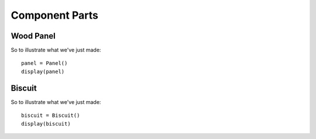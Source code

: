 
Component Parts
--------------------------

Wood Panel
^^^^^^^^^^^^^^^^^^

.. doctest::

    from math import radians, tan, cos
    import cadquery

    import cqparts
    from cqparts.params import *
    from cqparts.constraint import Mate
    from cqparts.utils import CoordSystem

    from cqparts.display import display, render_props


    class Panel(cqparts.Part):
        # dimensions
        height = PositiveFloat(50, doc="panel height (along join)")
        depth = PositiveFloat(50, doc="panel depth (from join to opposite side)")
        width = PositiveFloat(10, doc="thickness of panel")

        # join
        join_angle = FloatRange(0, 89, 45, doc="angle of join (unit: degrees)")

        _render = render_props(template='wood', alpha=0.5)

        def make(self):
            points = [
                (0, 0),
                (self.depth, 0),
                (self.depth, self.width),
                (self.width * tan(radians(self.join_angle)), self.width),
            ]
            return cadquery.Workplane('XZ', origin=(0, self.height / 2, 0)) \
                .moveTo(*points[0]).polyline(points[1:]).close() \
                .extrude(self.height)

        @property
        def mate_join(self):
            return self.get_mate_join(ratio=0.5)

        @property
        def mate_join_reverse(self):
            return self.mate_join + CoordSystem().rotated((180, 0, 0))

        def get_mate_join(self, ratio=0.5):
            # Return a mate that's somewhere along the join surface.
            return Mate(self, (
                CoordSystem().rotated(
                    (0, -(90 - self.join_angle), 0)
                ) + CoordSystem(
                    origin=(
                        (self.width / cos(radians(self.join_angle))) / 2,
                        (-self.height / 2) + (self.height * ratio),
                        0
                    ),
                )
            ))

So to illustrate what we've just made::

    panel = Panel()
    display(panel)

.. raw:: html

    <iframe class="model-display"
        src="../../_static/iframes/biscuit/panel.html"
        height="300px" width="100%"
    ></iframe>


Biscuit
^^^^^^^^^^^^^

.. doctest::

    class Biscuit(cqparts.Part):
        # Biscuit Dimensions
        width = PositiveFloat(30, doc="twice penetration depth")
        length = PositiveFloat(None, doc="length tip to tip")
        thickness = PositiveFloat(5, doc="material thickness")

        _render = render_props(template='wood_dark')

        def initialize_parameters(self):
            super(Biscuit, self).initialize_parameters()
            if self.length is None:
                self.length = (5. / 3) * self.width

        def make(self):
            # We'll just use the simplified model for this example
            return self.make_simple()
            # It could be rounded at the ends, and the sides chamfered, but
            # for this example we'll just keep it simple.

        def make_simple(self):
            biscuit = cadquery.Workplane('XY')

            # Create left & right side, union them together
            for i in [1, -1]:
                biscuit = biscuit.union(
                    cadquery.Workplane('XY', origin=(0, 0, -self.thickness / 2)) \
                        .moveTo(self.length / 2, 0) \
                        .threePointArc(
                            (0, i * self.width / 2),
                            (-self.length / 2, 0)
                        ).close().extrude(self.thickness)
                )

            return biscuit

        def make_cutter(self):
            return self.make_simple()

So to illustrate what we've just made::

    biscuit = Biscuit()
    display(biscuit)

.. raw:: html

    <iframe class="model-display"
        src="../../_static/iframes/biscuit/biscuit.html"
        height="300px" width="100%"
    ></iframe>

